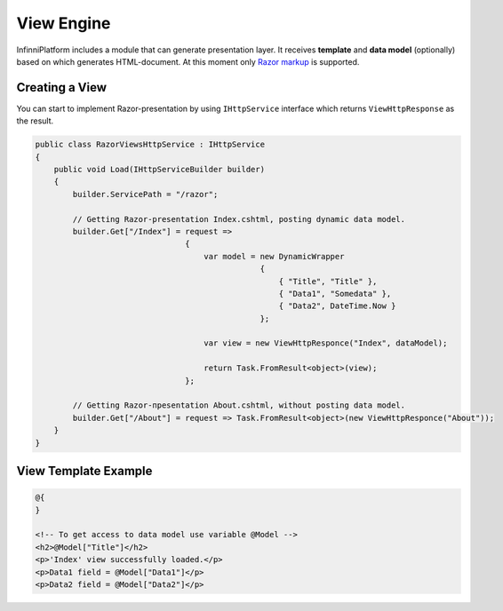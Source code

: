View Engine
===========

InfinniPlatform includes a module that can generate presentation layer. It receives **template** and **data model** (optionally) based on which
generates HTML-document. At this moment only `Razor markup <http://www.w3schools.com/aspnet/razor_intro.asp>`_ is supported.


Creating a View
---------------

You can start to implement Razor-presentation by using ``IHttpService`` interface which returns ``ViewHttpResponse`` as the result.

.. code-block:: csharp

    public class RazorViewsHttpService : IHttpService
    {
        public void Load(IHttpServiceBuilder builder)
        {
            builder.ServicePath = "/razor";

            // Getting Razor-presentation Index.cshtml, posting dynamic data model.
            builder.Get["/Index"] = request =>
                                    {
                                        var model = new DynamicWrapper
                                                    {
                                                        { "Title", "Title" },
                                                        { "Data1", "Somedata" },
                                                        { "Data2", DateTime.Now }
                                                    };

                                        var view = new ViewHttpResponce("Index", dataModel);

                                        return Task.FromResult<object>(view);
                                    };

            // Getting Razor-пpesentation About.cshtml, without posting data model.
            builder.Get["/About"] = request => Task.FromResult<object>(new ViewHttpResponce("About"));
        }
    }


View Template Example
---------------------

.. code-block:: html

    @{
    }

    <!-- To get access to data model use variable @Model -->
    <h2>@Model["Title"]</h2>
    <p>'Index' view successfully loaded.</p>
    <p>Data1 field = @Model["Data1"]</p>
    <p>Data2 field = @Model["Data2"]</p>
